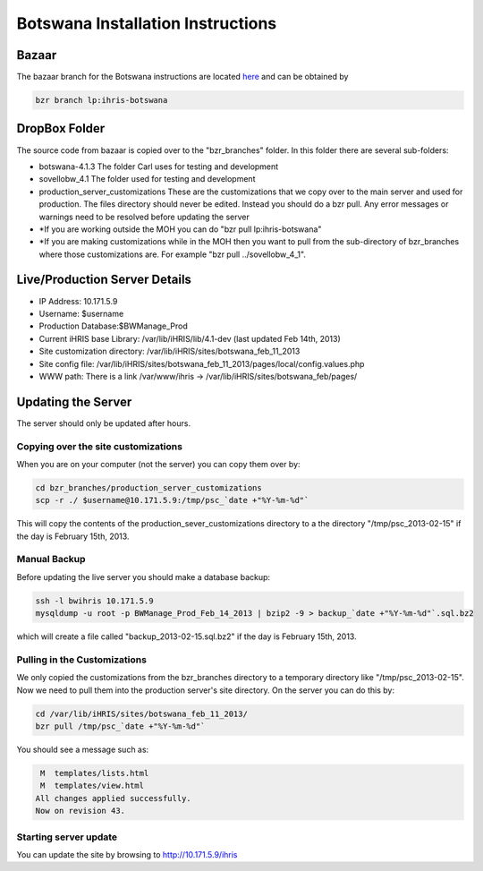 Botswana Installation Instructions
==================================

Bazaar
^^^^^^
The bazaar branch for the Botswana instructions are located  `here <https://code.launchpad.net/~ihris+botswana/ihris-botswana/4.1>`_  and can be obtained by

.. code-block:: bash

    bzr branch lp:ihris-botswana
    

DropBox Folder
^^^^^^^^^^^^^^
The source code from bazaar is copied over to the "bzr_branches" folder.  In this folder there are several sub-folders:

* botswana-4.1.3  The folder Carl uses for testing and development
* sovellobw_4.1 The folder used for testing and development
* production_server_customizations These are the customizations that we copy over to the main server and used for production.  The files directory should never be edited. Instead you should do a bzr pull.  Any error messages or warnings need to be resolved before updating the server
* *If you are working outside the MOH you can do "bzr pull lp:ihris-botswana"
* *If you are making customizations while in the MOH then you want to pull from the sub-directory of bzr_branches where those customizations are.  For example "bzr pull ../sovellobw_4_1".

Live/Production Server Details
^^^^^^^^^^^^^^^^^^^^^^^^^^^^^^

* IP Address: 10.171.5.9
* Username: $username
* Production Database:$BWManage_Prod
* Current iHRIS base Library: /var/lib/iHRIS/lib/4.1-dev  (last updated Feb 14th, 2013)
* Site customization directory: /var/lib/iHRIS/sites/botswana_feb_11_2013
* Site config file: /var/lib/iHRIS/sites/botswana_feb_11_2013/pages/local/config.values.php
* WWW path: There is a link /var/www/ihris -> /var/lib/iHRIS/sites/botswana_feb/pages/

Updating the Server
^^^^^^^^^^^^^^^^^^^
The server should only be updated after hours.

Copying over the site customizations
~~~~~~~~~~~~~~~~~~~~~~~~~~~~~~~~~~~~
When you are on your computer (not the server) you can copy them over by:

.. code-block:: bash

    cd bzr_branches/production_server_customizations
    scp -r ./ $username@10.171.5.9:/tmp/psc_`date +"%Y-%m-%d"`
    

This will copy the contents of the production_sever_customizations directory to a the directory "/tmp/psc_2013-02-15" if the day is February 15th, 2013.

Manual Backup
~~~~~~~~~~~~~
Before updating the live server you should make a database backup:

.. code-block:: bash

    ssh -l bwihris 10.171.5.9
    mysqldump -u root -p BWManage_Prod_Feb_14_2013 | bzip2 -9 > backup_`date +"%Y-%m-%d"`.sql.bz2
    

which will create a file called "backup_2013-02-15.sql.bz2" if the day is February 15th, 2013.

Pulling in the Customizations
~~~~~~~~~~~~~~~~~~~~~~~~~~~~~
We only copied the customizations from the bzr_branches directory to a temporary directory like "/tmp/psc_2013-02-15".  Now we need to pull them into the production server's site directory.  On the server you can do this by:

.. code-block:: bash

    cd /var/lib/iHRIS/sites/botswana_feb_11_2013/
    bzr pull /tmp/psc_`date +"%Y-%m-%d"`
    

You should see a message such as:

.. code-block::

     M  templates/lists.html
     M  templates/view.html
    All changes applied successfully.
    Now on revision 43.
    

Starting server update
~~~~~~~~~~~~~~~~~~~~~~
You can update the site by browsing to http://10.171.5.9/ihris

